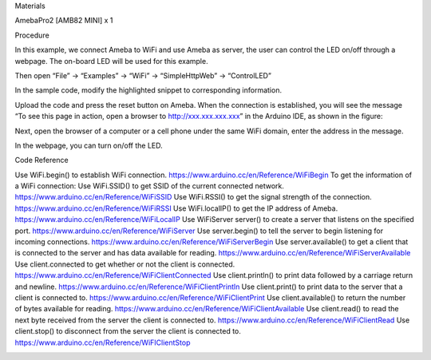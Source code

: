 Materials

AmebaPro2 [AMB82 MINI] x 1

Procedure

In this example, we connect Ameba to WiFi and use Ameba as server, the
user can control the LED on/off through a webpage. The on-board LED will
be used for this example.

 

Then open “File” -> “Examples” -> “WiFi” -> “SimpleHttpWeb” ->
“ControlLED”

In the sample code, modify the highlighted snippet to corresponding
information.

Upload the code and press the reset button on Ameba. When the connection
is established, you will see the message “To see this page in action,
open a browser to http://xxx.xxx.xxx.xxx” in the Arduino IDE, as shown
in the figure:

Next, open the browser of a computer or a cell phone under the same WiFi
domain, enter the address in the message.

In the webpage, you can turn on/off the LED.

Code Reference

Use WiFi.begin() to establish WiFi connection.
https://www.arduino.cc/en/Reference/WiFiBegin To get the information of
a WiFi connection: Use WiFi.SSID() to get SSID of the current connected
network. https://www.arduino.cc/en/Reference/WiFiSSID Use WiFi.RSSI() to
get the signal strength of the connection.
https://www.arduino.cc/en/Reference/WiFiRSSI Use WiFi.localIP() to get
the IP address of Ameba. https://www.arduino.cc/en/Reference/WiFiLocalIP
Use WiFiServer server() to create a server that listens on the specified
port. https://www.arduino.cc/en/Reference/WiFiServer Use server.begin()
to tell the server to begin listening for incoming connections.
https://www.arduino.cc/en/Reference/WiFiServerBegin Use
server.available() to get a client that is connected to the server and
has data available for reading.
https://www.arduino.cc/en/Reference/WiFiServerAvailable Use
client.connected to get whether or not the client is connected.
https://www.arduino.cc/en/Reference/WiFiClientConnected Use
client.println() to print data followed by a carriage return and
newline. https://www.arduino.cc/en/Reference/WiFiClientPrintln Use
client.print() to print data to the server that a client is connected
to. https://www.arduino.cc/en/Reference/WiFiClientPrint Use
client.available() to return the number of bytes available for reading.
https://www.arduino.cc/en/Reference/WiFiClientAvailable Use
client.read() to read the next byte received from the server the client
is connected to. https://www.arduino.cc/en/Reference/WiFiClientRead Use
client.stop() to disconnect from the server the client is connected to.
https://www.arduino.cc/en/Reference/WiFIClientStop

|image01.png| |image02.png| |image03.png| |image04.png|

.. |image01.png| image:: ../../../_static/_Example_Guides/_Wifi%20-%20Simple%20Http%20Server%20to%20Control%20LED/image01.png
.. |image02.png| image:: ../../../_static/_Example_Guides/_Wifi%20-%20Simple%20Http%20Server%20to%20Control%20LED/image02.png
.. |image03.png| image:: ../../../_static/_Example_Guides/_Wifi%20-%20Simple%20Http%20Server%20to%20Control%20LED/image03.png
.. |image04.png| image:: ../../../_static/_Example_Guides/_Wifi%20-%20Simple%20Http%20Server%20to%20Control%20LED/image04.png
